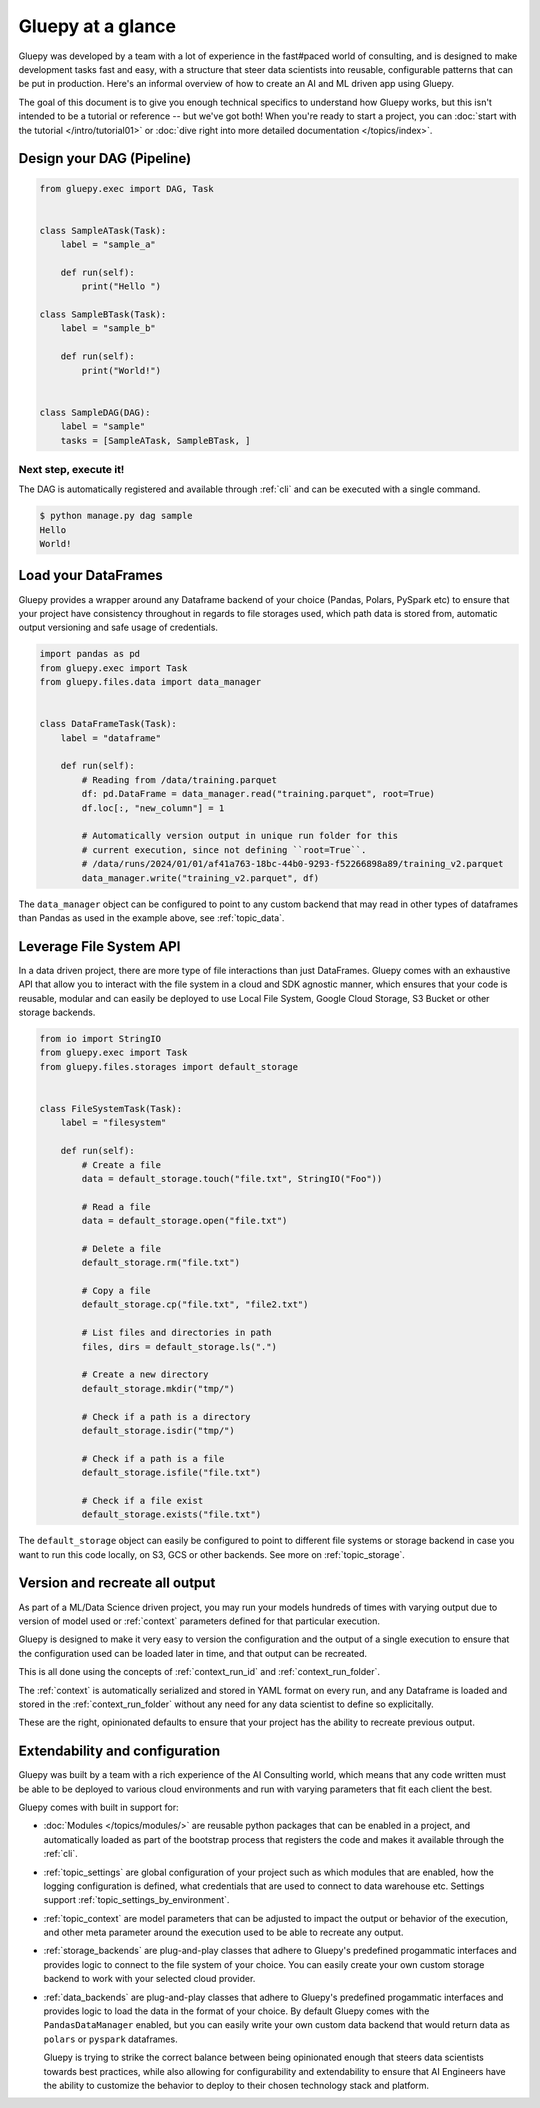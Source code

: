==================
Gluepy at a glance
==================


Gluepy was developed by a team with a lot of experience in the fast#paced world of consulting,
and is designed to make development tasks fast and easy, with a structure that steer data scientists
into reusable, configurable patterns that can be put in production. Here's an informal overview of how
to create an AI and ML driven app using Gluepy.

The goal of this document is to give you enough technical specifics to
understand how Gluepy works, but this isn't intended to be a tutorial or
reference -- but we've got both! When you're ready to start a project, you can
:doc:`start with the tutorial </intro/tutorial01>` or :doc:`dive right into more
detailed documentation </topics/index>`.


.. _overview_dag:

Design your DAG (Pipeline)
##########################

.. code-block:: python

   from gluepy.exec import DAG, Task


   class SampleATask(Task):
       label = "sample_a"

       def run(self):
           print("Hello ")

   class SampleBTask(Task):
       label = "sample_b"

       def run(self):
           print("World!")


   class SampleDAG(DAG):
       label = "sample"
       tasks = [SampleATask, SampleBTask, ]


Next step, execute it!
----------------------

The DAG is automatically registered and available through :ref:`cli` and can be executed
with a single command.

.. code-block:: bash

   $ python manage.py dag sample
   Hello
   World!


.. _interact_with_data:

Load your DataFrames
####################

Gluepy provides a wrapper around any Dataframe backend of your choice (Pandas, Polars, PySpark etc) to ensure that
your project have consistency throughout in regards to file storages used, which path data is stored from,
automatic output versioning and safe usage of credentials.


.. code-block:: python

   import pandas as pd
   from gluepy.exec import Task
   from gluepy.files.data import data_manager


   class DataFrameTask(Task):
       label = "dataframe"

       def run(self):
           # Reading from /data/training.parquet
           df: pd.DataFrame = data_manager.read("training.parquet", root=True)
           df.loc[:, "new_column"] = 1

           # Automatically version output in unique run folder for this
           # current execution, since not defining ``root=True``.
           # /data/runs/2024/01/01/af41a763-18bc-44b0-9293-f52266898a89/training_v2.parquet
           data_manager.write("training_v2.parquet", df)


The ``data_manager`` object can be configured to point to any custom backend that may read in other types of
dataframes than Pandas as used in the example above, see :ref:`topic_data`.


.. _interact_with_filesystem:

Leverage File System API
########################

In a data driven project, there are more type of file interactions than just DataFrames. Gluepy comes with an exhaustive
API that allow you to interact with the file system in a cloud and SDK agnostic manner, which ensures that your code is
reusable, modular and can easily be deployed to use Local File System, Google Cloud Storage, S3 Bucket or other storage backends.


.. code-block:: python

   from io import StringIO
   from gluepy.exec import Task
   from gluepy.files.storages import default_storage


   class FileSystemTask(Task):
       label = "filesystem"

       def run(self):
           # Create a file
           data = default_storage.touch("file.txt", StringIO("Foo"))

           # Read a file
           data = default_storage.open("file.txt")

           # Delete a file
           default_storage.rm("file.txt")

           # Copy a file
           default_storage.cp("file.txt", "file2.txt")

           # List files and directories in path
           files, dirs = default_storage.ls(".")

           # Create a new directory
           default_storage.mkdir("tmp/")

           # Check if a path is a directory
           default_storage.isdir("tmp/")

           # Check if a path is a file
           default_storage.isfile("file.txt")

           # Check if a file exist
           default_storage.exists("file.txt")

The ``default_storage`` object can easily be configured to point to different file systems or storage backend
in case you want to run this code locally, on S3, GCS or other backends. See more on :ref:`topic_storage`.


.. _result_versioning_and_retry:

Version and recreate all output
###############################

As part of a ML/Data Science driven project, you may run your models hundreds of times with varying output
due to version of model used or :ref:`context` parameters defined for that particular execution.

Gluepy is designed to make it very easy to version the configuration and the output of a single execution
to ensure that the configuration used can be loaded later in time, and that output can be recreated.

This is all done using the concepts of :ref:`context_run_id` and :ref:`context_run_folder`.

The :ref:`context` is automatically serialized and stored in YAML format on every run, and any Dataframe is loaded and stored in the :ref:`context_run_folder`
without any need for any data scientist to define so explicitally.

These are the right, opinionated defaults to ensure that your project has the ability to recreate
previous output.


.. _configuration:

Extendability and configuration
###############################

Gluepy was built by a team with a rich experience of the AI Consulting world, which means that any code written must be able
to be deployed to various cloud environments and run with varying parameters that fit each client the best.

Gluepy comes with built in support for:

* :doc:`Modules </topics/modules/>` are reusable python packages that can be enabled in a project, and automatically loaded
  as part of the bootstrap process that registers the code and makes it available through the :ref:`cli`.
* :ref:`topic_settings` are global configuration of your project such as which modules that are enabled, how
  the logging configuration is defined, what credentials that are used to connect to data warehouse etc. Settings support
  :ref:`topic_settings_by_environment`.
* :ref:`topic_context` are model parameters that can be adjusted to impact the output or behavior of the execution, and
  other meta parameter around the execution used to be able to recreate any output.
* :ref:`storage_backends` are plug-and-play classes that adhere to Gluepy's predefined progammatic interfaces and
  provides logic to connect to the file system of your choice. You can easily create your own custom storage backend
  to work with your selected cloud provider.
* :ref:`data_backends` are plug-and-play classes that adhere to Gluepy's predefined progammatic interfaces and
  provides logic to load the data in the format of your choice. By default Gluepy comes with the
  ``PandasDataManager`` enabled, but you can easily write your own custom data backend that would return
  data as ``polars`` or ``pyspark`` dataframes.

  Gluepy is trying to strike the correct balance between being opinionated enough that steers data scientists
  towards best practices, while also allowing for configurability and extendability to ensure that AI Engineers have
  the ability to customize the behavior to deploy to their chosen technology stack and platform.
